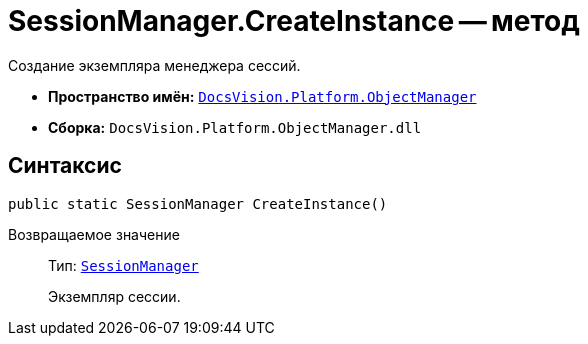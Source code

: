 = SessionManager.CreateInstance -- метод

Создание экземпляра менеджера сессий.

* *Пространство имён:* `xref:api/DocsVision/Platform/ObjectManager/ObjectManager_NS.adoc[DocsVision.Platform.ObjectManager]`
* *Сборка:* `DocsVision.Platform.ObjectManager.dll`

== Синтаксис

[source,csharp]
----
public static SessionManager CreateInstance()
----

Возвращаемое значение::
Тип: `xref:api/DocsVision/Platform/ObjectManager/SessionManager_CL.adoc[SessionManager]`
+
Экземпляр сессии.
